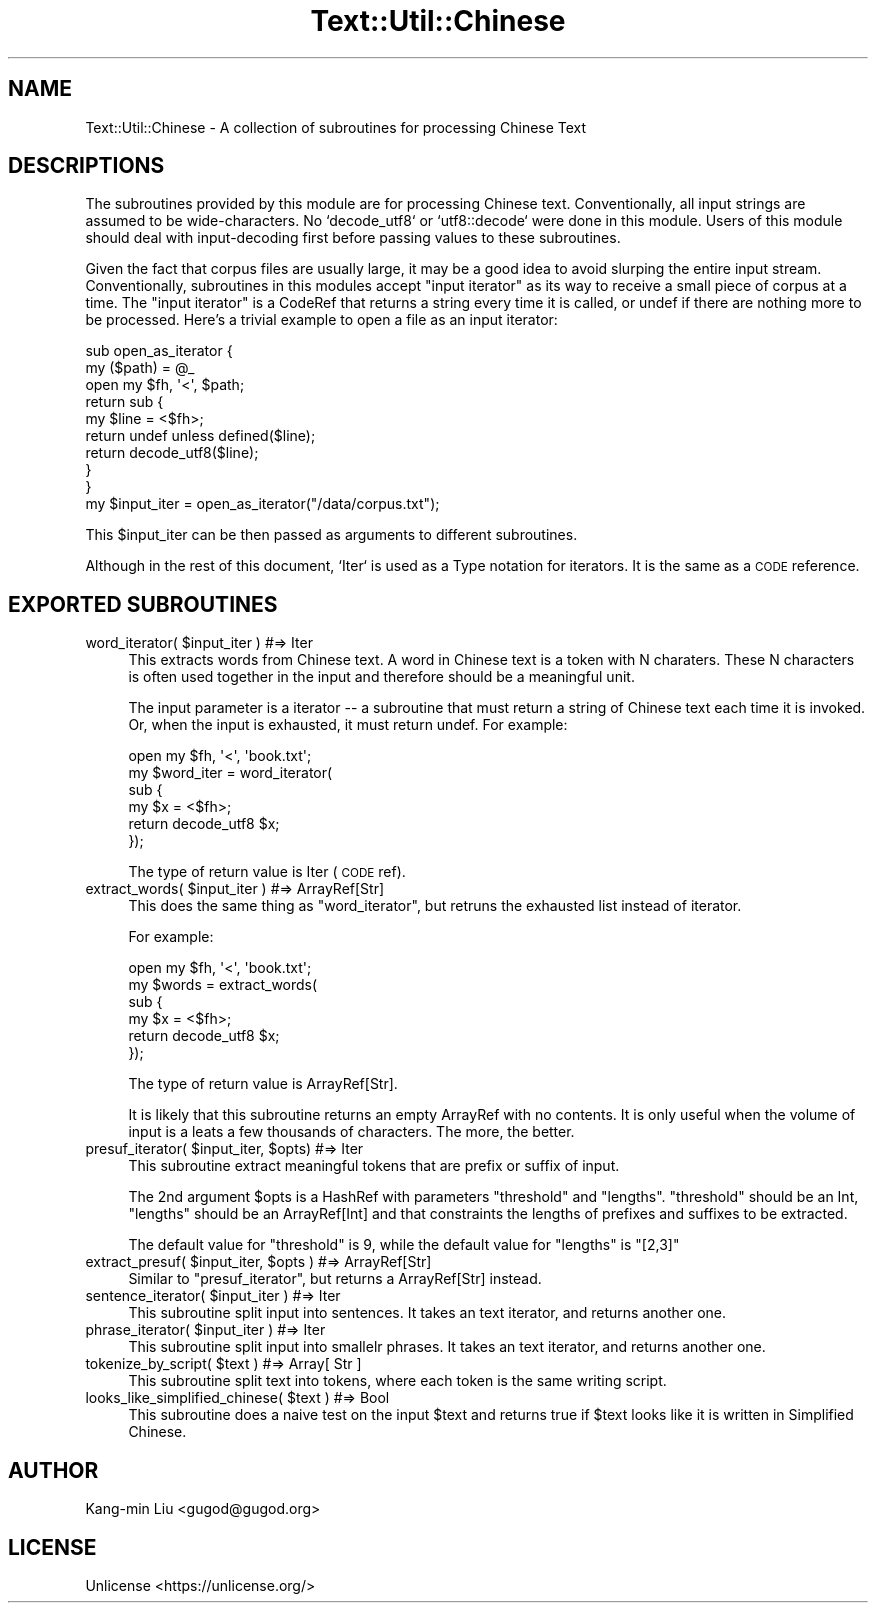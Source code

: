 .\" Automatically generated by Pod::Man 4.14 (Pod::Simple 3.40)
.\"
.\" Standard preamble:
.\" ========================================================================
.de Sp \" Vertical space (when we can't use .PP)
.if t .sp .5v
.if n .sp
..
.de Vb \" Begin verbatim text
.ft CW
.nf
.ne \\$1
..
.de Ve \" End verbatim text
.ft R
.fi
..
.\" Set up some character translations and predefined strings.  \*(-- will
.\" give an unbreakable dash, \*(PI will give pi, \*(L" will give a left
.\" double quote, and \*(R" will give a right double quote.  \*(C+ will
.\" give a nicer C++.  Capital omega is used to do unbreakable dashes and
.\" therefore won't be available.  \*(C` and \*(C' expand to `' in nroff,
.\" nothing in troff, for use with C<>.
.tr \(*W-
.ds C+ C\v'-.1v'\h'-1p'\s-2+\h'-1p'+\s0\v'.1v'\h'-1p'
.ie n \{\
.    ds -- \(*W-
.    ds PI pi
.    if (\n(.H=4u)&(1m=24u) .ds -- \(*W\h'-12u'\(*W\h'-12u'-\" diablo 10 pitch
.    if (\n(.H=4u)&(1m=20u) .ds -- \(*W\h'-12u'\(*W\h'-8u'-\"  diablo 12 pitch
.    ds L" ""
.    ds R" ""
.    ds C` ""
.    ds C' ""
'br\}
.el\{\
.    ds -- \|\(em\|
.    ds PI \(*p
.    ds L" ``
.    ds R" ''
.    ds C`
.    ds C'
'br\}
.\"
.\" Escape single quotes in literal strings from groff's Unicode transform.
.ie \n(.g .ds Aq \(aq
.el       .ds Aq '
.\"
.\" If the F register is >0, we'll generate index entries on stderr for
.\" titles (.TH), headers (.SH), subsections (.SS), items (.Ip), and index
.\" entries marked with X<> in POD.  Of course, you'll have to process the
.\" output yourself in some meaningful fashion.
.\"
.\" Avoid warning from groff about undefined register 'F'.
.de IX
..
.nr rF 0
.if \n(.g .if rF .nr rF 1
.if (\n(rF:(\n(.g==0)) \{\
.    if \nF \{\
.        de IX
.        tm Index:\\$1\t\\n%\t"\\$2"
..
.        if !\nF==2 \{\
.            nr % 0
.            nr F 2
.        \}
.    \}
.\}
.rr rF
.\"
.\" Accent mark definitions (@(#)ms.acc 1.5 88/02/08 SMI; from UCB 4.2).
.\" Fear.  Run.  Save yourself.  No user-serviceable parts.
.    \" fudge factors for nroff and troff
.if n \{\
.    ds #H 0
.    ds #V .8m
.    ds #F .3m
.    ds #[ \f1
.    ds #] \fP
.\}
.if t \{\
.    ds #H ((1u-(\\\\n(.fu%2u))*.13m)
.    ds #V .6m
.    ds #F 0
.    ds #[ \&
.    ds #] \&
.\}
.    \" simple accents for nroff and troff
.if n \{\
.    ds ' \&
.    ds ` \&
.    ds ^ \&
.    ds , \&
.    ds ~ ~
.    ds /
.\}
.if t \{\
.    ds ' \\k:\h'-(\\n(.wu*8/10-\*(#H)'\'\h"|\\n:u"
.    ds ` \\k:\h'-(\\n(.wu*8/10-\*(#H)'\`\h'|\\n:u'
.    ds ^ \\k:\h'-(\\n(.wu*10/11-\*(#H)'^\h'|\\n:u'
.    ds , \\k:\h'-(\\n(.wu*8/10)',\h'|\\n:u'
.    ds ~ \\k:\h'-(\\n(.wu-\*(#H-.1m)'~\h'|\\n:u'
.    ds / \\k:\h'-(\\n(.wu*8/10-\*(#H)'\z\(sl\h'|\\n:u'
.\}
.    \" troff and (daisy-wheel) nroff accents
.ds : \\k:\h'-(\\n(.wu*8/10-\*(#H+.1m+\*(#F)'\v'-\*(#V'\z.\h'.2m+\*(#F'.\h'|\\n:u'\v'\*(#V'
.ds 8 \h'\*(#H'\(*b\h'-\*(#H'
.ds o \\k:\h'-(\\n(.wu+\w'\(de'u-\*(#H)/2u'\v'-.3n'\*(#[\z\(de\v'.3n'\h'|\\n:u'\*(#]
.ds d- \h'\*(#H'\(pd\h'-\w'~'u'\v'-.25m'\f2\(hy\fP\v'.25m'\h'-\*(#H'
.ds D- D\\k:\h'-\w'D'u'\v'-.11m'\z\(hy\v'.11m'\h'|\\n:u'
.ds th \*(#[\v'.3m'\s+1I\s-1\v'-.3m'\h'-(\w'I'u*2/3)'\s-1o\s+1\*(#]
.ds Th \*(#[\s+2I\s-2\h'-\w'I'u*3/5'\v'-.3m'o\v'.3m'\*(#]
.ds ae a\h'-(\w'a'u*4/10)'e
.ds Ae A\h'-(\w'A'u*4/10)'E
.    \" corrections for vroff
.if v .ds ~ \\k:\h'-(\\n(.wu*9/10-\*(#H)'\s-2\u~\d\s+2\h'|\\n:u'
.if v .ds ^ \\k:\h'-(\\n(.wu*10/11-\*(#H)'\v'-.4m'^\v'.4m'\h'|\\n:u'
.    \" for low resolution devices (crt and lpr)
.if \n(.H>23 .if \n(.V>19 \
\{\
.    ds : e
.    ds 8 ss
.    ds o a
.    ds d- d\h'-1'\(ga
.    ds D- D\h'-1'\(hy
.    ds th \o'bp'
.    ds Th \o'LP'
.    ds ae ae
.    ds Ae AE
.\}
.rm #[ #] #H #V #F C
.\" ========================================================================
.\"
.IX Title "Text::Util::Chinese 3"
.TH Text::Util::Chinese 3 "2020-06-27" "perl v5.32.0" "User Contributed Perl Documentation"
.\" For nroff, turn off justification.  Always turn off hyphenation; it makes
.\" way too many mistakes in technical documents.
.if n .ad l
.nh
.SH "NAME"
Text::Util::Chinese \- A collection of subroutines for processing Chinese Text
.SH "DESCRIPTIONS"
.IX Header "DESCRIPTIONS"
The subroutines provided by this module are for processing Chinese text.
Conventionally, all input strings are assumed to be wide-characters.  No
`decode_utf8` or `utf8::decode` were done in this module. Users of this module
should deal with input-decoding first before passing values to these
subroutines.
.PP
Given the fact that corpus files are usually large, it may be a good idea to
avoid slurping the entire input stream. Conventionally, subroutines in this
modules accept \*(L"input iterator\*(R" as its way to receive a small piece of corpus
at a time. The \*(L"input iterator\*(R" is a CodeRef that returns a string every time
it is called, or undef if there are nothing more to be processed. Here's a
trivial example to open a file as an input iterator:
.PP
.Vb 9
\&    sub open_as_iterator {
\&        my ($path) = @_
\&        open my $fh, \*(Aq<\*(Aq, $path;
\&        return sub {
\&            my $line = <$fh>;
\&            return undef unless defined($line);
\&            return decode_utf8($line);
\&        }
\&    }
\&
\&    my $input_iter = open_as_iterator("/data/corpus.txt");
.Ve
.PP
This \f(CW$input_iter\fR can be then passed as arguments to different subroutines.
.PP
Although in the rest of this document, `Iter` is used as a Type
notation for iterators. It is the same as a \s-1CODE\s0 reference.
.SH "EXPORTED SUBROUTINES"
.IX Header "EXPORTED SUBROUTINES"
.ie n .IP "word_iterator( $input_iter ) #=> Iter" 4
.el .IP "word_iterator( \f(CW$input_iter\fR ) #=> Iter" 4
.IX Item "word_iterator( $input_iter ) #=> Iter"
This extracts words from Chinese text. A word in Chinese text is a token
with N charaters. These N characters is often used together in the input and
therefore should be a meaningful unit.
.Sp
The input parameter is a iterator \*(-- a subroutine that must return a string of
Chinese text each time it is invoked. Or, when the input is exhausted, it must
return undef. For example:
.Sp
.Vb 6
\&    open my $fh, \*(Aq<\*(Aq, \*(Aqbook.txt\*(Aq;
\&    my $word_iter = word_iterator(
\&        sub {
\&            my $x = <$fh>;
\&            return decode_utf8 $x;
\&        });
.Ve
.Sp
The type of return value is Iter (\s-1CODE\s0 ref).
.ie n .IP "extract_words( $input_iter ) #=> ArrayRef[Str]" 4
.el .IP "extract_words( \f(CW$input_iter\fR ) #=> ArrayRef[Str]" 4
.IX Item "extract_words( $input_iter ) #=> ArrayRef[Str]"
This does the same thing as \f(CW\*(C`word_iterator\*(C'\fR, but retruns the exhausted list instead of iterator.
.Sp
For example:
.Sp
.Vb 6
\&    open my $fh, \*(Aq<\*(Aq, \*(Aqbook.txt\*(Aq;
\&    my $words = extract_words(
\&        sub {
\&            my $x = <$fh>;
\&            return decode_utf8 $x;
\&        });
.Ve
.Sp
The type of return value is ArrayRef[Str].
.Sp
It is likely that this subroutine returns an empty ArrayRef with no contents.
It is only useful when the volume of input is a leats a few thousands of
characters. The more, the better.
.ie n .IP "presuf_iterator( $input_iter, $opts) #=> Iter" 4
.el .IP "presuf_iterator( \f(CW$input_iter\fR, \f(CW$opts\fR) #=> Iter" 4
.IX Item "presuf_iterator( $input_iter, $opts) #=> Iter"
This subroutine extract meaningful tokens that are prefix or suffix of
input.
.Sp
The 2nd argument \f(CW$opts\fR is a HashRef with parameters \f(CW\*(C`threshold\*(C'\fR
and \f(CW\*(C`lengths\*(C'\fR. \f(CW\*(C`threshold\*(C'\fR should be an Int, \f(CW\*(C`lengths\*(C'\fR should be an
ArrayRef[Int] and that constraints the lengths of prefixes and
suffixes to be extracted.
.Sp
The default value for \f(CW\*(C`threshold\*(C'\fR is 9, while the default value for \f(CW\*(C`lengths\*(C'\fR is \f(CW\*(C`[2,3]\*(C'\fR
.ie n .IP "extract_presuf( $input_iter, $opts ) #=> ArrayRef[Str]" 4
.el .IP "extract_presuf( \f(CW$input_iter\fR, \f(CW$opts\fR ) #=> ArrayRef[Str]" 4
.IX Item "extract_presuf( $input_iter, $opts ) #=> ArrayRef[Str]"
Similar to \f(CW\*(C`presuf_iterator\*(C'\fR, but returns a ArrayRef[Str] instead.
.ie n .IP "sentence_iterator( $input_iter ) #=> Iter" 4
.el .IP "sentence_iterator( \f(CW$input_iter\fR ) #=> Iter" 4
.IX Item "sentence_iterator( $input_iter ) #=> Iter"
This subroutine split input into sentences. It takes an text iterator,
and returns another one.
.ie n .IP "phrase_iterator( $input_iter ) #=> Iter" 4
.el .IP "phrase_iterator( \f(CW$input_iter\fR ) #=> Iter" 4
.IX Item "phrase_iterator( $input_iter ) #=> Iter"
This subroutine split input into smallelr phrases. It takes an text iterator,
and returns another one.
.ie n .IP "tokenize_by_script( $text ) #=> Array[ Str ]" 4
.el .IP "tokenize_by_script( \f(CW$text\fR ) #=> Array[ Str ]" 4
.IX Item "tokenize_by_script( $text ) #=> Array[ Str ]"
This subroutine split text into tokens, where each token is the same writing script.
.ie n .IP "looks_like_simplified_chinese( $text ) #=> Bool" 4
.el .IP "looks_like_simplified_chinese( \f(CW$text\fR ) #=> Bool" 4
.IX Item "looks_like_simplified_chinese( $text ) #=> Bool"
This subroutine does a naive test on the input \f(CW$text\fR and returns true if \f(CW$text\fR looks like it is written in Simplified Chinese.
.SH "AUTHOR"
.IX Header "AUTHOR"
Kang-min Liu <gugod@gugod.org>
.SH "LICENSE"
.IX Header "LICENSE"
Unlicense <https://unlicense.org/>
